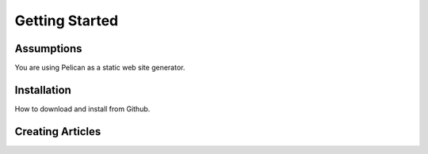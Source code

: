 ***************
Getting Started
***************

Assumptions
===========

You are using Pelican as a static web site generator.

Installation
============

How to download and install from Github.

Creating Articles
=================


